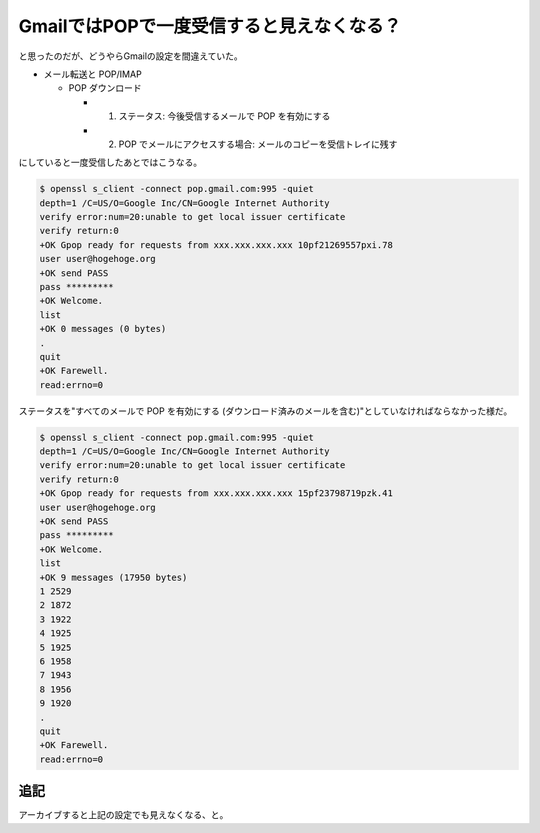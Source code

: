 GmailではPOPで一度受信すると見えなくなる？
==========================================

と思ったのだが、どうやらGmailの設定を間違えていた。

* メール転送と POP/IMAP


  * POP ダウンロード


    * 1. ステータス: 今後受信するメールで POP を有効にする

    * 2. POP でメールにアクセスする場合: メールのコピーを受信トレイに残す

にしていると一度受信したあとではこうなる。


.. code-block:: ini


   $ openssl s_client -connect pop.gmail.com:995 -quiet
   depth=1 /C=US/O=Google Inc/CN=Google Internet Authority
   verify error:num=20:unable to get local issuer certificate
   verify return:0
   +OK Gpop ready for requests from xxx.xxx.xxx.xxx 10pf21269557pxi.78
   user user@hogehoge.org
   +OK send PASS
   pass *********
   +OK Welcome.
   list
   +OK 0 messages (0 bytes)
   .
   quit
   +OK Farewell.
   read:errno=0




ステータスを"すべてのメールで POP を有効にする (ダウンロード済みのメールを含む)"としていなければならなかった様だ。


.. code-block:: ini


   $ openssl s_client -connect pop.gmail.com:995 -quiet
   depth=1 /C=US/O=Google Inc/CN=Google Internet Authority
   verify error:num=20:unable to get local issuer certificate
   verify return:0
   +OK Gpop ready for requests from xxx.xxx.xxx.xxx 15pf23798719pzk.41
   user user@hogehoge.org
   +OK send PASS
   pass *********
   +OK Welcome.
   list
   +OK 9 messages (17950 bytes)
   1 2529
   2 1872
   3 1922
   4 1925
   5 1925
   6 1958
   7 1943
   8 1956
   9 1920
   .
   quit
   +OK Farewell.
   read:errno=0



追記
----


アーカイブすると上記の設定でも見えなくなる、と。






.. author:: default
.. categories:: network
.. tags::
.. comments::
